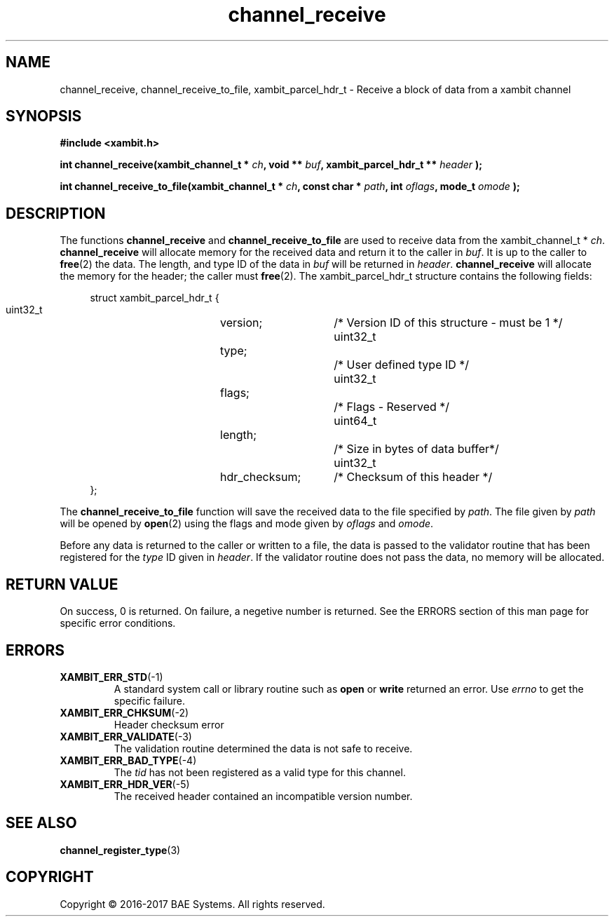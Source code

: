 .\"
.\"
.\" Copyright (C) 2016-2017 BAE Systems
.\"
.\"
.TH channel_receive 3
.SH NAME
channel_receive, channel_receive_to_file, xambit_parcel_hdr_t \- Receive a block of data from a xambit channel
.SH SYNOPSIS
.nf
.B #include <xambit.h>
.sp
.BI "int channel_receive(xambit_channel_t * " ch ", void ** " buf ", xambit_parcel_hdr_t ** " header " );
.sp
.BI "int channel_receive_to_file(xambit_channel_t * " ch ", const char * " path ", int " oflags ", mode_t " omode " );
.sp

.fi
.SH DESCRIPTION
The functions \fBchannel_receive\fR and \fBchannel_receive_to_file\fR are used
to receive data from the xambit_channel_t * \fIch\fR. \fBchannel_receive\fR will
allocate memory for the received data and return it to the caller in \fIbuf\fR.
It is up to the caller to \fBfree\fR(2) the data. The length, and type ID of the data in
\fIbuf\fR will be returned in \fIheader\fR. \fBchannel_receive\fR will allocate
the memory for the header; the caller must \fBfree\fR(2).  The 
xambit_parcel_hdr_t structure contains the following fields:
.PP
.in +4n
.nf
struct xambit_parcel_hdr_t {
    uint32_t	version;  	/* Version ID of this structure - must be 1 */
    uint32_t	type;		/* User defined type ID */
    uint32_t	flags;		/* Flags - Reserved */
    uint64_t	length;		/* Size in bytes of data buffer*/
    uint32_t	hdr_checksum;	/* Checksum of this header */
};
.fi
.in
.PP
The \fBchannel_receive_to_file\fR function will save the received data to the
file specified by \fIpath\fR. The file given by \fIpath\fR will be opened by
\fBopen\fR(2) using the flags and mode given by \fIoflags\fR and \fIomode\fR. 
.PP
Before any data is returned to the caller or written to a file, the data is
passed to the validator routine that has been registered for the \fItype\fR ID
given in \fIheader\fR. If the validator routine does not pass the data, no
memory will be allocated. 
.SH RETURN VALUE
On success, 0 is returned. On failure, a negetive number is returned. See the
ERRORS section of this man page for specific error conditions. 
.SH ERRORS
.TP
.BR XAMBIT_ERR_STD  (-1)
A standard system call or library routine such as \fBopen\fR or \fBwrite\fR
returned an error. Use \fIerrno\fR to get the specific failure. 
.TP
.BR XAMBIT_ERR_CHKSUM  (-2)
Header checksum error
.TP
.BR XAMBIT_ERR_VALIDATE  (-3)
The validation routine determined the data is not safe to receive.
.TP
.BR XAMBIT_ERR_BAD_TYPE  (-4)
The \fItid\fR has not been registered as a valid type for this channel.
.TP
.BR XAMBIT_ERR_HDR_VER  (-5)
The received header contained an incompatible version number.
.SH "SEE ALSO"
.BR channel_register_type (3)
.SH COPYRIGHT
Copyright \(co 2016-2017 BAE Systems. All rights reserved.
